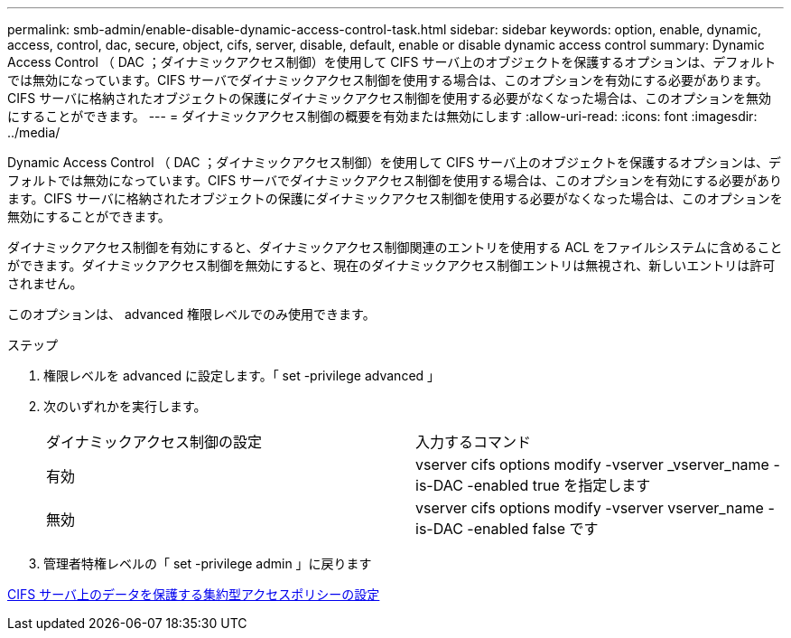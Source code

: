 ---
permalink: smb-admin/enable-disable-dynamic-access-control-task.html 
sidebar: sidebar 
keywords: option, enable, dynamic, access, control, dac, secure, object, cifs, server, disable, default, enable or disable dynamic access control 
summary: Dynamic Access Control （ DAC ；ダイナミックアクセス制御）を使用して CIFS サーバ上のオブジェクトを保護するオプションは、デフォルトでは無効になっています。CIFS サーバでダイナミックアクセス制御を使用する場合は、このオプションを有効にする必要があります。CIFS サーバに格納されたオブジェクトの保護にダイナミックアクセス制御を使用する必要がなくなった場合は、このオプションを無効にすることができます。 
---
= ダイナミックアクセス制御の概要を有効または無効にします
:allow-uri-read: 
:icons: font
:imagesdir: ../media/


[role="lead"]
Dynamic Access Control （ DAC ；ダイナミックアクセス制御）を使用して CIFS サーバ上のオブジェクトを保護するオプションは、デフォルトでは無効になっています。CIFS サーバでダイナミックアクセス制御を使用する場合は、このオプションを有効にする必要があります。CIFS サーバに格納されたオブジェクトの保護にダイナミックアクセス制御を使用する必要がなくなった場合は、このオプションを無効にすることができます。

ダイナミックアクセス制御を有効にすると、ダイナミックアクセス制御関連のエントリを使用する ACL をファイルシステムに含めることができます。ダイナミックアクセス制御を無効にすると、現在のダイナミックアクセス制御エントリは無視され、新しいエントリは許可されません。

このオプションは、 advanced 権限レベルでのみ使用できます。

.ステップ
. 権限レベルを advanced に設定します。「 set -privilege advanced 」
. 次のいずれかを実行します。
+
|===


| ダイナミックアクセス制御の設定 | 入力するコマンド 


 a| 
有効
 a| 
vserver cifs options modify -vserver _vserver_name -is-DAC -enabled true を指定します



 a| 
無効
 a| 
vserver cifs options modify -vserver vserver_name -is-DAC -enabled false です

|===
. 管理者特権レベルの「 set -privilege admin 」に戻ります


xref:configure-central-access-policies-secure-data-task.adoc[CIFS サーバ上のデータを保護する集約型アクセスポリシーの設定]
